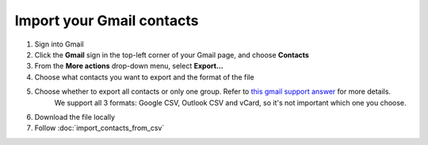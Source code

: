 Import your Gmail contacts
==========================

.. _`this gmail support answer`: http://support.google.com/mail/bin/answer.py?hl=en&answer=24911

1. Sign into Gmail
2. Click the **Gmail** sign in the top-left corner of your Gmail page, and choose **Contacts**
3. From the **More actions** drop-down menu, select **Export...**
4. Choose what contacts you want to export and the format of the file
5. Choose whether to export all contacts or only one group. Refer to `this gmail support answer`_ for more details.
	We support all 3 formats: Google CSV, Outlook CSV and vCard, so it's not important which one you choose.

.. image:: /_static/gmail.jpg

6. Download the file locally
7. Follow :doc:`import_contacts_from_csv`